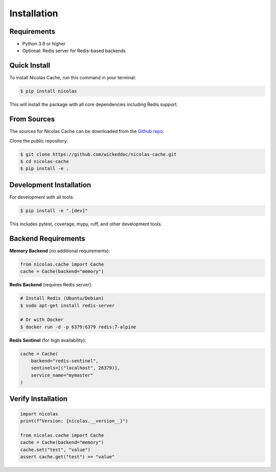 .. highlight:: shell

============
Installation
============

Requirements
------------

* Python 3.9 or higher
* Optional: Redis server for Redis-based backends

Quick Install
-------------

To install Nicolas Cache, run this command in your terminal:

.. code-block:: console

    $ pip install nicolas

This will install the package with all core dependencies including Redis support.

From Sources
------------

The sources for Nicolas Cache can be downloaded from the `Github repo`_.

Clone the public repository:

.. code-block:: console

    $ git clone https://github.com/wickeddoc/nicolas-cache.git
    $ cd nicolas-cache
    $ pip install -e .

Development Installation
------------------------

For development with all tools:

.. code-block:: console

    $ pip install -e ".[dev]"

This includes pytest, coverage, mypy, ruff, and other development tools.

Backend Requirements
--------------------

**Memory Backend** (no additional requirements):

.. code-block:: python

    from nicolas.cache import Cache
    cache = Cache(backend="memory")

**Redis Backend** (requires Redis server):

.. code-block:: console

    # Install Redis (Ubuntu/Debian)
    $ sudo apt-get install redis-server
    
    # Or with Docker
    $ docker run -d -p 6379:6379 redis:7-alpine

**Redis Sentinel** (for high availability):

.. code-block:: python

    cache = Cache(
        backend="redis-sentinel",
        sentinels=[("localhost", 26379)],
        service_name="mymaster"
    )

Verify Installation
-------------------

.. code-block:: python

    import nicolas
    print(f"Version: {nicolas.__version__}")
    
    from nicolas.cache import Cache
    cache = Cache(backend="memory")
    cache.set("test", "value")
    assert cache.get("test") == "value"

.. _Github repo: https://github.com/wickeddoc/nicolas-cache
